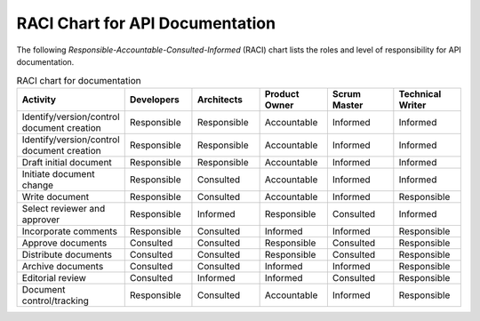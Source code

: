RACI Chart for API Documentation
=====================================

The following *Responsible-Accountable-Consulted-Informed* (RACI) chart lists the roles and level of responsibility for API documentation.

.. list-table:: RACI chart for documentation
   :widths: 30 20 20 20 20 20
   :header-rows: 1

   * - Activity
     - Developers
     - Architects
     - Product Owner
     - Scrum Master
     - Technical Writer
   * - Identify/version/control document creation
     - Responsible
     - Responsible
     - Accountable
     - Informed
     - Informed
   * - Identify/version/control document creation
     - Responsible
     - Responsible
     - Accountable
     - Informed
     - Informed
   * - Draft initial document
     - Responsible
     - Responsible
     - Accountable
     - Informed
     - Informed
   * - Initiate document change
     - Responsible
     - Consulted
     - Accountable
     - Informed
     - Informed
   * - Write document
     - Responsible
     - Consulted
     - Accountable
     - Informed
     - Responsible
   * - Select reviewer and approver
     - Responsible
     - Informed
     - Responsible
     - Consulted
     - Informed
   * - Incorporate comments
     - Responsible
     - Consulted
     - Informed
     - Informed
     - Responsible
   * - Approve documents
     - Consulted
     - Consulted
     - Responsible
     - Consulted
     - Responsible
   * - Distribute documents
     - Consulted
     - Consulted
     - Responsible
     - Consulted
     - Responsible
   * - Archive documents
     - Consulted
     - Consulted
     - Informed
     - Informed
     - Responsible
   * - Editorial review
     - Consulted
     - Informed
     - Informed
     - Consulted
     - Responsible
   * - Document control/tracking
     - Responsible
     - Consulted
     - Accountable
     - Informed
     - Responsible
